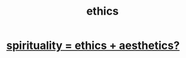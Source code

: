 :PROPERTIES:
:ID:       721b9b4d-63cc-473f-8ccb-bfc8d22240d9
:END:
#+title: ethics
* [[id:63c24655-435d-4eca-9724-cb620f2197ee][spirituality = ethics + aesthetics?]]
